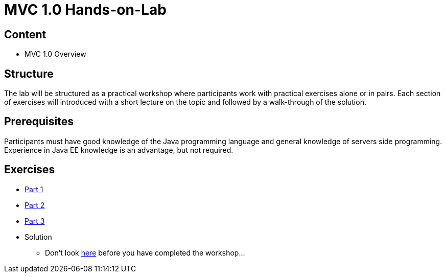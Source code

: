 = MVC 1.0 Hands-on-Lab

== Content
 * MVC 1.0 Overview

== Structure
The lab will be structured as a practical workshop where participants work with practical exercises
alone or in pairs. Each section of exercises will introduced with a short lecture on the topic and followed
by a walk-through of the solution.

== Prerequisites
Participants must have good knowledge of the Java programming language and general knowledge of servers side
programming. Experience in Java EE knowledge is an advantage, but not required.

== Exercises

 * link:part-1/README.adoc[Part 1]
 * link:part-2/README.adoc[Part 2]
 * link:part-3/README.adoc[Part 3]
 * Solution
   ** Don't look link:solution/README.adoc[here] before you have completed the workshop...
